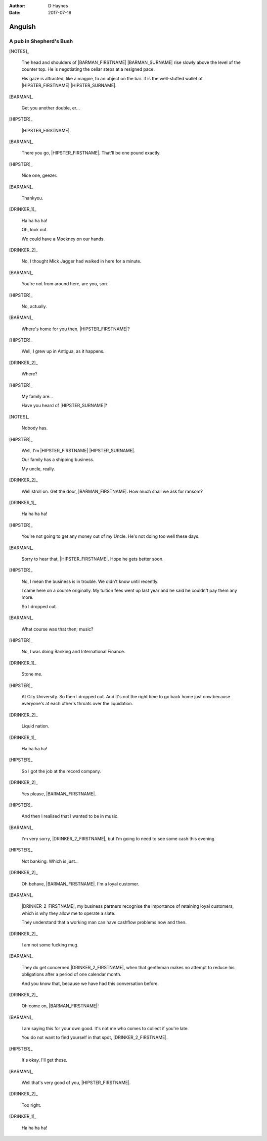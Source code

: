 ..  This is a Turberfield dialogue file (reStructuredText).
    Scene ~~
    Shot --

:author: D Haynes
:date: 2017-07-19

.. entity:: NOTES
   :types: bluemonday78.logic.Narrator

.. entity:: HIPSTER
   :types: bluemonday78.logic.Hipster
   :states: bluemonday78.logic.Spot.w12_goldhawk_tavern
            19780117

.. entity:: BARMAN
   :types: bluemonday78.logic.Barman
   :states: bluemonday78.logic.Spot.w12_goldhawk_tavern

.. entity:: DRINKER_1
   :states: bluemonday78.logic.Spot.w12_goldhawk_tavern

.. entity:: DRINKER_2
   :states: bluemonday78.logic.Spot.w12_goldhawk_tavern

Anguish
~~~~~~~

A pub in Shepherd's Bush
------------------------

[NOTES]_

    The head and shoulders of |BARMAN_FIRSTNAME| |BARMAN_SURNAME| rise
    slowly above the level of the counter top. He is negotiating the
    cellar steps at a resigned pace.

    His gaze is attracted, like a magpie, to an object on the bar. It is
    the well-stuffed wallet of |HIPSTER_FIRSTNAME| |HIPSTER_SURNAME|.

[BARMAN]_

    Get you another double, er...

[HIPSTER]_

    |HIPSTER_FIRSTNAME|.

[BARMAN]_

    There you go, |HIPSTER_FIRSTNAME|. That'll be one pound exactly.

[HIPSTER]_

    Nice one, geezer.

[BARMAN]_

    Thankyou.

[DRINKER_1]_

    Ha ha ha ha!

    Oh, look out.

    We could have a Mockney on our hands.

[DRINKER_2]_

    No, I thought Mick Jagger had walked in here for a minute.

[BARMAN]_

    You're not from around here, are you, son.

[HIPSTER]_

    No, actually.

[BARMAN]_

    Where's home for you then, |HIPSTER_FIRSTNAME|?

[HIPSTER]_

    Well, I grew up in Antigua, as it happens.

[DRINKER_2]_

    Where?

[HIPSTER]_

    My family are...

    Have you heard of |HIPSTER_SURNAME|?

[NOTES]_

    Nobody has.

[HIPSTER]_

    Well, I'm |HIPSTER_FIRSTNAME| |HIPSTER_SURNAME|.

    Our family has a shipping business.

    My uncle, really.

[DRINKER_2]_

    Well stroll on. Get the door, |BARMAN_FIRSTNAME|. How much
    shall we ask for ransom?

[DRINKER_1]_

    Ha ha ha ha!

[HIPSTER]_

    You're not going to get any money out of my Uncle. He's not doing too well
    these days.

[BARMAN]_

    Sorry to hear that, |HIPSTER_FIRSTNAME|. Hope he gets better soon.

[HIPSTER]_

    No, I mean the business is in trouble. We didn't know until recently.

    I came here on a course originally. My tuition fees went up last year
    and he said he couldn't pay them any more.

    So I dropped out.

[BARMAN]_

    What course was that then; music?

[HIPSTER]_

    No, I was doing Banking and International Finance.

[DRINKER_1]_

    Stone me.

[HIPSTER]_

    At City University. So then I dropped out. And it's not the right time
    to go back home just now because everyone's at each other's throats over
    the liquidation.

[DRINKER_2]_

    Liquid nation.

[DRINKER_1]_

    Ha ha ha ha!

[HIPSTER]_

    So I got the job at the record company.

[DRINKER_2]_

    Yes please, |BARMAN_FIRSTNAME|.

[HIPSTER]_

    And then I realised that I wanted to be in music.

[BARMAN]_

    I'm very sorry, |DRINKER_2_FIRSTNAME|, but I'm going to need to see some
    cash this evening.

[HIPSTER]_

    Not banking. Which is just...

[DRINKER_2]_

    Oh behave, |BARMAN_FIRSTNAME|. I'm a loyal customer.

[BARMAN]_

    |DRINKER_2_FIRSTNAME|, my business partners recognise the importance of
    retaining loyal customers, which is why they allow me to operate a slate.

    They understand that a working man can have cashflow problems now and then.

[DRINKER_2]_

    I am not some fucking mug.

[BARMAN]_

    They do get concerned |DRINKER_2_FIRSTNAME|, when that gentleman makes no
    attempt to reduce his obligations after a period of one calendar month.

    And you know that, because we have had this conversation before.

[DRINKER_2]_

    Oh come on, |BARMAN_FIRSTNAME|!

[BARMAN]_

    I am saying this for your own good. It's not me who comes to collect if
    you're late.

    You do not want to find yourself in that spot, |DRINKER_2_FIRSTNAME|.

[HIPSTER]_

    It's okay. I'll get these.

[BARMAN]_

    Well that's very good of you, |HIPSTER_FIRSTNAME|.

[DRINKER_2]_

    Too right.

[DRINKER_1]_

    Ha ha ha ha!

.. property:: HIPSTER.state 19780118

.. |BARMAN_FIRSTNAME| property:: BARMAN.name.firstname
.. |BARMAN_SURNAME| property:: BARMAN.name.surname
.. |DRINKER_2_FIRSTNAME| property:: DRINKER_2.name.firstname
.. |HIPSTER_FIRSTNAME| property:: HIPSTER.name.firstname
.. |HIPSTER_SURNAME| property:: HIPSTER.name.surname
